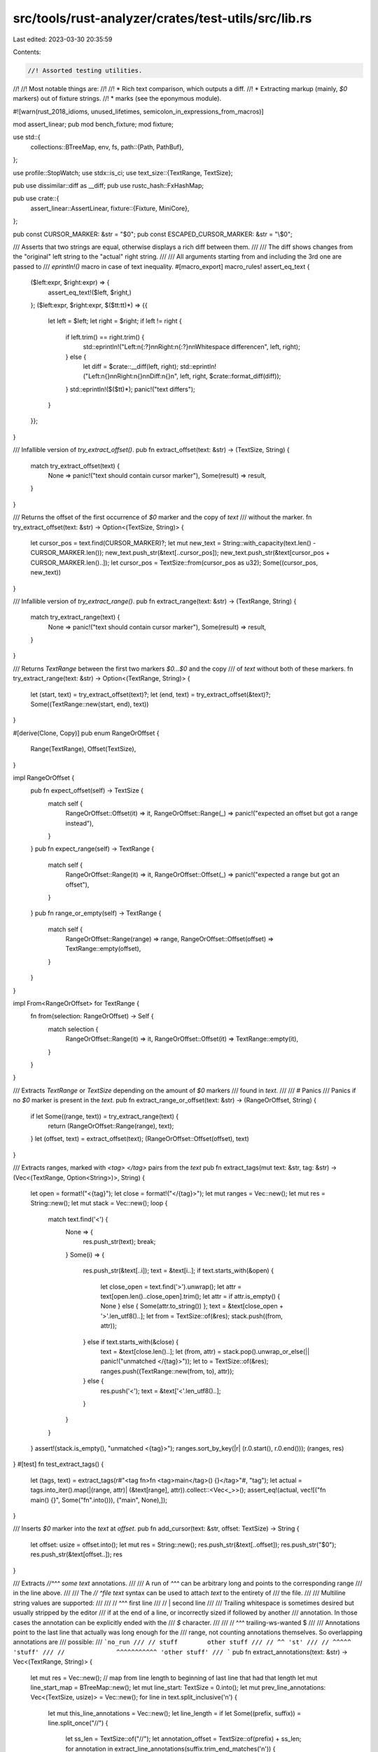 src/tools/rust-analyzer/crates/test-utils/src/lib.rs
====================================================

Last edited: 2023-03-30 20:35:59

Contents:

.. code-block:: rs

    //! Assorted testing utilities.
//!
//! Most notable things are:
//!
//! * Rich text comparison, which outputs a diff.
//! * Extracting markup (mainly, `$0` markers) out of fixture strings.
//! * marks (see the eponymous module).

#![warn(rust_2018_idioms, unused_lifetimes, semicolon_in_expressions_from_macros)]

mod assert_linear;
pub mod bench_fixture;
mod fixture;

use std::{
    collections::BTreeMap,
    env, fs,
    path::{Path, PathBuf},
};

use profile::StopWatch;
use stdx::is_ci;
use text_size::{TextRange, TextSize};

pub use dissimilar::diff as __diff;
pub use rustc_hash::FxHashMap;

pub use crate::{
    assert_linear::AssertLinear,
    fixture::{Fixture, MiniCore},
};

pub const CURSOR_MARKER: &str = "$0";
pub const ESCAPED_CURSOR_MARKER: &str = "\\$0";

/// Asserts that two strings are equal, otherwise displays a rich diff between them.
///
/// The diff shows changes from the "original" left string to the "actual" right string.
///
/// All arguments starting from and including the 3rd one are passed to
/// `eprintln!()` macro in case of text inequality.
#[macro_export]
macro_rules! assert_eq_text {
    ($left:expr, $right:expr) => {
        assert_eq_text!($left, $right,)
    };
    ($left:expr, $right:expr, $($tt:tt)*) => {{
        let left = $left;
        let right = $right;
        if left != right {
            if left.trim() == right.trim() {
                std::eprintln!("Left:\n{:?}\n\nRight:\n{:?}\n\nWhitespace difference\n", left, right);
            } else {
                let diff = $crate::__diff(left, right);
                std::eprintln!("Left:\n{}\n\nRight:\n{}\n\nDiff:\n{}\n", left, right, $crate::format_diff(diff));
            }
            std::eprintln!($($tt)*);
            panic!("text differs");
        }
    }};
}

/// Infallible version of `try_extract_offset()`.
pub fn extract_offset(text: &str) -> (TextSize, String) {
    match try_extract_offset(text) {
        None => panic!("text should contain cursor marker"),
        Some(result) => result,
    }
}

/// Returns the offset of the first occurrence of `$0` marker and the copy of `text`
/// without the marker.
fn try_extract_offset(text: &str) -> Option<(TextSize, String)> {
    let cursor_pos = text.find(CURSOR_MARKER)?;
    let mut new_text = String::with_capacity(text.len() - CURSOR_MARKER.len());
    new_text.push_str(&text[..cursor_pos]);
    new_text.push_str(&text[cursor_pos + CURSOR_MARKER.len()..]);
    let cursor_pos = TextSize::from(cursor_pos as u32);
    Some((cursor_pos, new_text))
}

/// Infallible version of `try_extract_range()`.
pub fn extract_range(text: &str) -> (TextRange, String) {
    match try_extract_range(text) {
        None => panic!("text should contain cursor marker"),
        Some(result) => result,
    }
}

/// Returns `TextRange` between the first two markers `$0...$0` and the copy
/// of `text` without both of these markers.
fn try_extract_range(text: &str) -> Option<(TextRange, String)> {
    let (start, text) = try_extract_offset(text)?;
    let (end, text) = try_extract_offset(&text)?;
    Some((TextRange::new(start, end), text))
}

#[derive(Clone, Copy)]
pub enum RangeOrOffset {
    Range(TextRange),
    Offset(TextSize),
}

impl RangeOrOffset {
    pub fn expect_offset(self) -> TextSize {
        match self {
            RangeOrOffset::Offset(it) => it,
            RangeOrOffset::Range(_) => panic!("expected an offset but got a range instead"),
        }
    }
    pub fn expect_range(self) -> TextRange {
        match self {
            RangeOrOffset::Range(it) => it,
            RangeOrOffset::Offset(_) => panic!("expected a range but got an offset"),
        }
    }
    pub fn range_or_empty(self) -> TextRange {
        match self {
            RangeOrOffset::Range(range) => range,
            RangeOrOffset::Offset(offset) => TextRange::empty(offset),
        }
    }
}

impl From<RangeOrOffset> for TextRange {
    fn from(selection: RangeOrOffset) -> Self {
        match selection {
            RangeOrOffset::Range(it) => it,
            RangeOrOffset::Offset(it) => TextRange::empty(it),
        }
    }
}

/// Extracts `TextRange` or `TextSize` depending on the amount of `$0` markers
/// found in `text`.
///
/// # Panics
/// Panics if no `$0` marker is present in the `text`.
pub fn extract_range_or_offset(text: &str) -> (RangeOrOffset, String) {
    if let Some((range, text)) = try_extract_range(text) {
        return (RangeOrOffset::Range(range), text);
    }
    let (offset, text) = extract_offset(text);
    (RangeOrOffset::Offset(offset), text)
}

/// Extracts ranges, marked with `<tag> </tag>` pairs from the `text`
pub fn extract_tags(mut text: &str, tag: &str) -> (Vec<(TextRange, Option<String>)>, String) {
    let open = format!("<{tag}");
    let close = format!("</{tag}>");
    let mut ranges = Vec::new();
    let mut res = String::new();
    let mut stack = Vec::new();
    loop {
        match text.find('<') {
            None => {
                res.push_str(text);
                break;
            }
            Some(i) => {
                res.push_str(&text[..i]);
                text = &text[i..];
                if text.starts_with(&open) {
                    let close_open = text.find('>').unwrap();
                    let attr = text[open.len()..close_open].trim();
                    let attr = if attr.is_empty() { None } else { Some(attr.to_string()) };
                    text = &text[close_open + '>'.len_utf8()..];
                    let from = TextSize::of(&res);
                    stack.push((from, attr));
                } else if text.starts_with(&close) {
                    text = &text[close.len()..];
                    let (from, attr) = stack.pop().unwrap_or_else(|| panic!("unmatched </{tag}>"));
                    let to = TextSize::of(&res);
                    ranges.push((TextRange::new(from, to), attr));
                } else {
                    res.push('<');
                    text = &text['<'.len_utf8()..];
                }
            }
        }
    }
    assert!(stack.is_empty(), "unmatched <{tag}>");
    ranges.sort_by_key(|r| (r.0.start(), r.0.end()));
    (ranges, res)
}
#[test]
fn test_extract_tags() {
    let (tags, text) = extract_tags(r#"<tag fn>fn <tag>main</tag>() {}</tag>"#, "tag");
    let actual = tags.into_iter().map(|(range, attr)| (&text[range], attr)).collect::<Vec<_>>();
    assert_eq!(actual, vec![("fn main() {}", Some("fn".into())), ("main", None),]);
}

/// Inserts `$0` marker into the `text` at `offset`.
pub fn add_cursor(text: &str, offset: TextSize) -> String {
    let offset: usize = offset.into();
    let mut res = String::new();
    res.push_str(&text[..offset]);
    res.push_str("$0");
    res.push_str(&text[offset..]);
    res
}

/// Extracts `//^^^ some text` annotations.
///
/// A run of `^^^` can be arbitrary long and points to the corresponding range
/// in the line above.
///
/// The `// ^file text` syntax can be used to attach `text` to the entirety of
/// the file.
///
/// Multiline string values are supported:
///
/// // ^^^ first line
/// //   | second line
///
/// Trailing whitespace is sometimes desired but usually stripped by the editor
/// if at the end of a line, or incorrectly sized if followed by another
/// annotation. In those cases the annotation can be explicitly ended with the
/// `$` character.
///
/// // ^^^ trailing-ws-wanted  $
///
/// Annotations point to the last line that actually was long enough for the
/// range, not counting annotations themselves. So overlapping annotations are
/// possible:
/// ```no_run
/// // stuff        other stuff
/// // ^^ 'st'
/// // ^^^^^ 'stuff'
/// //              ^^^^^^^^^^^ 'other stuff'
/// ```
pub fn extract_annotations(text: &str) -> Vec<(TextRange, String)> {
    let mut res = Vec::new();
    // map from line length to beginning of last line that had that length
    let mut line_start_map = BTreeMap::new();
    let mut line_start: TextSize = 0.into();
    let mut prev_line_annotations: Vec<(TextSize, usize)> = Vec::new();
    for line in text.split_inclusive('\n') {
        let mut this_line_annotations = Vec::new();
        let line_length = if let Some((prefix, suffix)) = line.split_once("//") {
            let ss_len = TextSize::of("//");
            let annotation_offset = TextSize::of(prefix) + ss_len;
            for annotation in extract_line_annotations(suffix.trim_end_matches('\n')) {
                match annotation {
                    LineAnnotation::Annotation { mut range, content, file } => {
                        range += annotation_offset;
                        this_line_annotations.push((range.end(), res.len()));
                        let range = if file {
                            TextRange::up_to(TextSize::of(text))
                        } else {
                            let line_start = line_start_map.range(range.end()..).next().unwrap();

                            range + line_start.1
                        };
                        res.push((range, content));
                    }
                    LineAnnotation::Continuation { mut offset, content } => {
                        offset += annotation_offset;
                        let &(_, idx) = prev_line_annotations
                            .iter()
                            .find(|&&(off, _idx)| off == offset)
                            .unwrap();
                        res[idx].1.push('\n');
                        res[idx].1.push_str(&content);
                        res[idx].1.push('\n');
                    }
                }
            }
            annotation_offset
        } else {
            TextSize::of(line)
        };

        line_start_map = line_start_map.split_off(&line_length);
        line_start_map.insert(line_length, line_start);

        line_start += TextSize::of(line);

        prev_line_annotations = this_line_annotations;
    }

    res
}

enum LineAnnotation {
    Annotation { range: TextRange, content: String, file: bool },
    Continuation { offset: TextSize, content: String },
}

fn extract_line_annotations(mut line: &str) -> Vec<LineAnnotation> {
    let mut res = Vec::new();
    let mut offset: TextSize = 0.into();
    let marker: fn(char) -> bool = if line.contains('^') { |c| c == '^' } else { |c| c == '|' };
    while let Some(idx) = line.find(marker) {
        offset += TextSize::try_from(idx).unwrap();
        line = &line[idx..];

        let mut len = line.chars().take_while(|&it| it == '^').count();
        let mut continuation = false;
        if len == 0 {
            assert!(line.starts_with('|'));
            continuation = true;
            len = 1;
        }
        let range = TextRange::at(offset, len.try_into().unwrap());
        let line_no_caret = &line[len..];
        let end_marker = line_no_caret.find(|c| c == '$');
        let next = line_no_caret.find(marker).map_or(line.len(), |it| it + len);

        let cond = |end_marker| {
            end_marker < next
                && (line_no_caret[end_marker + 1..].is_empty()
                    || line_no_caret[end_marker + 1..]
                        .strip_prefix(|c: char| c.is_whitespace() || c == '^')
                        .is_some())
        };
        let mut content = match end_marker {
            Some(end_marker) if cond(end_marker) => &line_no_caret[..end_marker],
            _ => line_no_caret[..next - len].trim_end(),
        };

        let mut file = false;
        if !continuation && content.starts_with("file") {
            file = true;
            content = &content["file".len()..];
        }

        let content = content.trim_start().to_string();

        let annotation = if continuation {
            LineAnnotation::Continuation { offset: range.end(), content }
        } else {
            LineAnnotation::Annotation { range, content, file }
        };
        res.push(annotation);

        line = &line[next..];
        offset += TextSize::try_from(next).unwrap();
    }

    res
}

#[test]
fn test_extract_annotations_1() {
    let text = stdx::trim_indent(
        r#"
fn main() {
    let (x,     y) = (9, 2);
       //^ def  ^ def
    zoo + 1
} //^^^ type:
  //  | i32

// ^file
    "#,
    );
    let res = extract_annotations(&text)
        .into_iter()
        .map(|(range, ann)| (&text[range], ann))
        .collect::<Vec<_>>();

    assert_eq!(
        res[..3],
        [("x", "def".into()), ("y", "def".into()), ("zoo", "type:\ni32\n".into())]
    );
    assert_eq!(res[3].0.len(), 115);
}

#[test]
fn test_extract_annotations_2() {
    let text = stdx::trim_indent(
        r#"
fn main() {
    (x,   y);
   //^ a
      //  ^ b
  //^^^^^^^^ c
}"#,
    );
    let res = extract_annotations(&text)
        .into_iter()
        .map(|(range, ann)| (&text[range], ann))
        .collect::<Vec<_>>();

    assert_eq!(res, [("x", "a".into()), ("y", "b".into()), ("(x,   y)", "c".into())]);
}

/// Returns `false` if slow tests should not run, otherwise returns `true` and
/// also creates a file at `./target/.slow_tests_cookie` which serves as a flag
/// that slow tests did run.
pub fn skip_slow_tests() -> bool {
    let should_skip = (std::env::var("CI").is_err() && std::env::var("RUN_SLOW_TESTS").is_err())
        || std::env::var("SKIP_SLOW_TESTS").is_ok();
    if should_skip {
        eprintln!("ignoring slow test");
    } else {
        let path = project_root().join("./target/.slow_tests_cookie");
        fs::write(path, ".").unwrap();
    }
    should_skip
}

/// Returns the path to the root directory of `rust-analyzer` project.
pub fn project_root() -> PathBuf {
    let dir = env!("CARGO_MANIFEST_DIR");
    PathBuf::from(dir).parent().unwrap().parent().unwrap().to_owned()
}

pub fn format_diff(chunks: Vec<dissimilar::Chunk<'_>>) -> String {
    let mut buf = String::new();
    for chunk in chunks {
        let formatted = match chunk {
            dissimilar::Chunk::Equal(text) => text.into(),
            dissimilar::Chunk::Delete(text) => format!("\x1b[41m{text}\x1b[0m"),
            dissimilar::Chunk::Insert(text) => format!("\x1b[42m{text}\x1b[0m"),
        };
        buf.push_str(&formatted);
    }
    buf
}

/// Utility for writing benchmark tests.
///
/// A benchmark test looks like this:
///
/// ```
/// #[test]
/// fn benchmark_foo() {
///     if skip_slow_tests() { return; }
///
///     let data = bench_fixture::some_fixture();
///     let analysis = some_setup();
///
///     let hash = {
///         let _b = bench("foo");
///         actual_work(analysis)
///     };
///     assert_eq!(hash, 92);
/// }
/// ```
///
/// * We skip benchmarks by default, to save time.
///   Ideal benchmark time is 800 -- 1500 ms in debug.
/// * We don't count preparation as part of the benchmark
/// * The benchmark itself returns some kind of numeric hash.
///   The hash is used as a sanity check that some code is actually run.
///   Otherwise, it's too easy to win the benchmark by just doing nothing.
pub fn bench(label: &'static str) -> impl Drop {
    struct Bencher {
        sw: StopWatch,
        label: &'static str,
    }

    impl Drop for Bencher {
        fn drop(&mut self) {
            eprintln!("{}: {}", self.label, self.sw.elapsed());
        }
    }

    Bencher { sw: StopWatch::start(), label }
}

/// Checks that the `file` has the specified `contents`. If that is not the
/// case, updates the file and then fails the test.
#[track_caller]
pub fn ensure_file_contents(file: &Path, contents: &str) {
    if let Err(()) = try_ensure_file_contents(file, contents) {
        panic!("Some files were not up-to-date");
    }
}

/// Checks that the `file` has the specified `contents`. If that is not the
/// case, updates the file and return an Error.
pub fn try_ensure_file_contents(file: &Path, contents: &str) -> Result<(), ()> {
    match std::fs::read_to_string(file) {
        Ok(old_contents) if normalize_newlines(&old_contents) == normalize_newlines(contents) => {
            return Ok(());
        }
        _ => (),
    }
    let display_path = file.strip_prefix(project_root()).unwrap_or(file);
    eprintln!(
        "\n\x1b[31;1merror\x1b[0m: {} was not up-to-date, updating\n",
        display_path.display()
    );
    if is_ci() {
        eprintln!("    NOTE: run `cargo test` locally and commit the updated files\n");
    }
    if let Some(parent) = file.parent() {
        let _ = std::fs::create_dir_all(parent);
    }
    std::fs::write(file, contents).unwrap();
    Err(())
}

fn normalize_newlines(s: &str) -> String {
    s.replace("\r\n", "\n")
}


